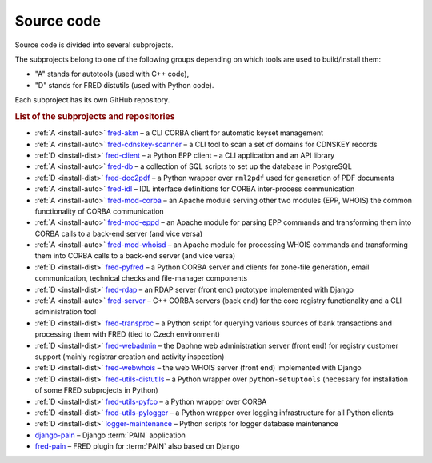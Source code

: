 
.. _FRED-Arch-Source:

Source code
===========

Source code is divided into several subprojects.

The subprojects belong to one of the following groups depending on which tools
are used to build/install them:

* "A" stands for autotools (used with C++ code),
* "D" stands for FRED distutils (used with Python code).

Each subproject has its own GitHub repository.

.. rubric:: List of the subprojects and repositories

* :ref:`A <install-auto>` `fred-akm <https://www.github.com/CZ-NIC/fred-akm.git>`_
  – a CLI CORBA client for automatic keyset management
* :ref:`A <install-auto>` `fred-cdnskey-scanner <https://www.github.com/CZ-NIC/fred-cdnskey-scanner.git>`_
  – a CLI tool to scan a set of domains for CDNSKEY records
* :ref:`D <install-dist>` `fred-client <https://www.github.com/CZ-NIC/fred-client.git>`_
  – a Python EPP client – a CLI application and an API library
* :ref:`A <install-auto>` `fred-db <https://www.github.com/CZ-NIC/fred-db.git>`_
  – a collection of SQL scripts to set up the database in PostgreSQL
* :ref:`D <install-dist>` `fred-doc2pdf <https://www.github.com/CZ-NIC/fred-doc2pdf.git>`_
  – a Python wrapper over ``rml2pdf`` used for generation of PDF documents
* :ref:`A <install-auto>` `fred-idl <https://www.github.com/CZ-NIC/fred-idl.git>`_
  – IDL interface definitions for CORBA inter-process communication
* :ref:`A <install-auto>` `fred-mod-corba <https://www.github.com/CZ-NIC/fred-mod-corba.git>`_
  – an Apache module serving other two modules (EPP, WHOIS) the common functionality of CORBA communication
* :ref:`A <install-auto>` `fred-mod-eppd <https://www.github.com/CZ-NIC/fred-mod-eppd.git>`_
  – an Apache module for parsing EPP commands and transforming them into CORBA calls to a back-end server (and vice versa)
* :ref:`A <install-auto>` `fred-mod-whoisd <https://www.github.com/CZ-NIC/fred-mod-whoisd.git>`_
  – an Apache module for processing WHOIS commands and transforming them into CORBA calls to a back-end server (and vice versa)
* :ref:`D <install-dist>` `fred-pyfred <https://www.github.com/CZ-NIC/fred-pyfred.git>`_
  – a Python CORBA server and clients for zone-file generation, email communication, technical checks and file-manager components
* :ref:`D <install-dist>` `fred-rdap <https://www.github.com/CZ-NIC/fred-rdap.git>`_
  – an RDAP server (front end) prototype implemented with Django
* :ref:`A <install-auto>` `fred-server <https://www.github.com/CZ-NIC/fred-server.git>`_
  – C++ CORBA servers (back end) for the core registry functionality and a CLI administration tool
* :ref:`D <install-dist>` `fred-transproc <https://www.github.com/CZ-NIC/fred-transproc.git>`_
  – a Python script for querying various sources of bank transactions and processing them with FRED (tied to Czech environment)
* :ref:`D <install-dist>` `fred-webadmin <https://www.github.com/CZ-NIC/fred-webadmin.git>`_
  – the Daphne web administration server (front end) for registry customer support (mainly registrar creation and activity inspection)
* :ref:`D <install-dist>` `fred-webwhois <https://www.github.com/CZ-NIC/fred-webwhois.git>`_
  – the web WHOIS server (front end) implemented with Django

* :ref:`D <install-dist>` `fred-utils-distutils <https://www.github.com/CZ-NIC/fred-utils-distutils.git>`_
  – a Python wrapper over ``python-setuptools`` (necessary for installation of some FRED subprojects in Python)
* :ref:`D <install-dist>` `fred-utils-pyfco <https://www.github.com/CZ-NIC/fred-utils-pyfco.git>`_
  – a Python wrapper over CORBA
* :ref:`D <install-dist>` `fred-utils-pylogger <https://www.github.com/CZ-NIC/fred-utils-pylogger.git>`_
  – a Python wrapper over logging infrastructure for all Python clients


* :ref:`D <install-dist>` `logger-maintenance <https://www.github.com/CZ-NIC/fred-logger-maintenance>`_
  – Python scripts for logger database maintenance

* `django-pain <https://www.github.com/CZ-NIC/django-pain>`_
  – Django :term:`PAIN` application
* `fred-pain <https://www.github.com/CZ-NIC/fred-pain>`_
  – FRED plugin for :term:`PAIN` also based on Django
